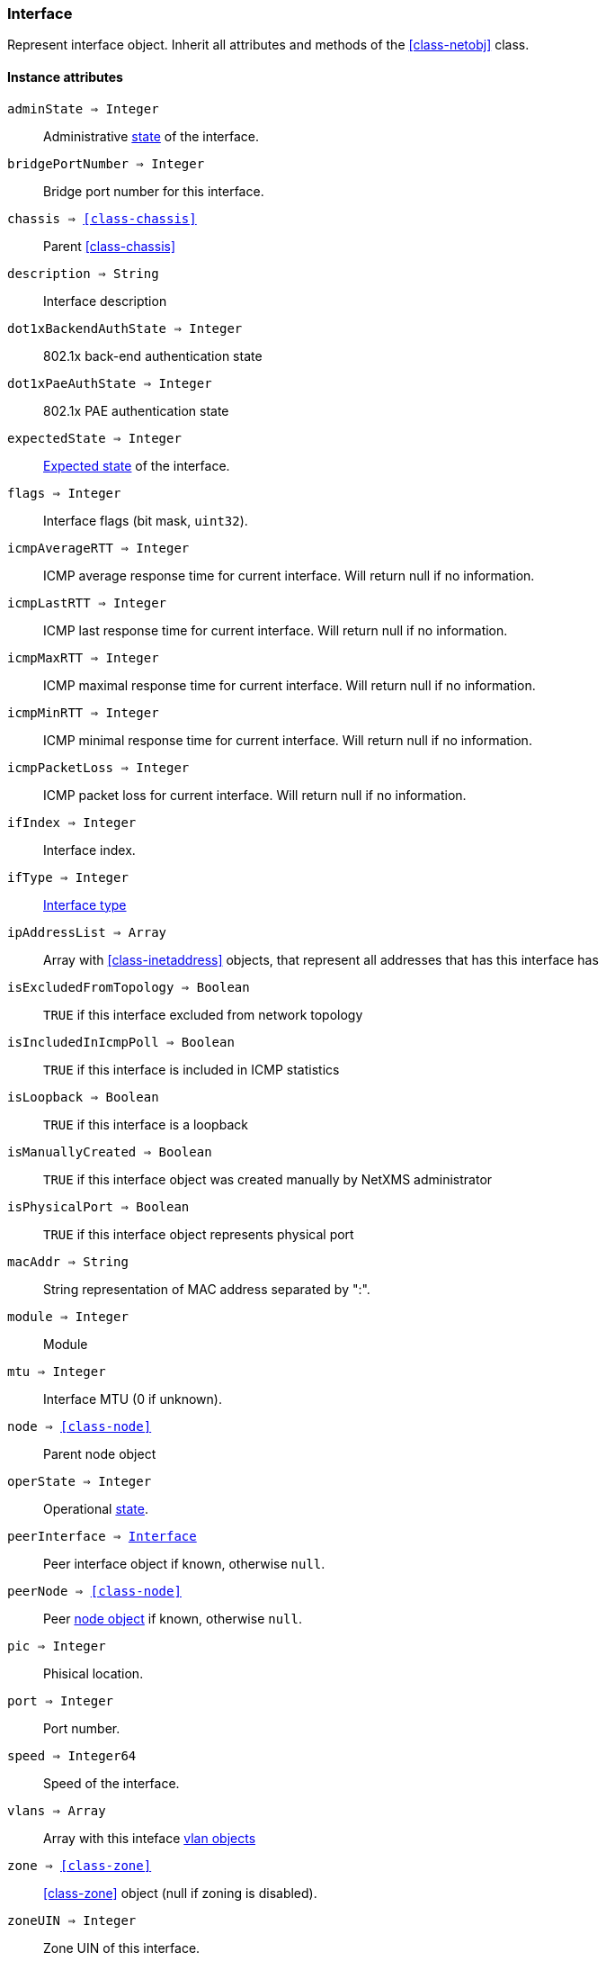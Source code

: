 [.nxsl-class]
[[class-interface]]
=== Interface

Represent interface object. Inherit all attributes and methods of the <<class-netobj>> class.

==== Instance attributes

`adminState => Integer`::
Administrative <<enum-interface-state,state>> of the interface.

`bridgePortNumber => Integer`::
Bridge port number for this interface.

`chassis => <<class-chassis>>`::
Parent <<class-chassis>>

`description => String`::
Interface description

`dot1xBackendAuthState => Integer`::
802.1x back-end authentication state

`dot1xPaeAuthState => Integer`::
802.1x PAE authentication state

`expectedState => Integer`::
<<enum-interface-expected-state,Expected state>> of the interface.

`flags => Integer`::
Interface flags (bit mask, `uint32`).

`icmpAverageRTT => Integer`::
ICMP average response time for current interface. Will return null if no information.

`icmpLastRTT => Integer`::
ICMP last response time for current interface. Will return null if no information.

`icmpMaxRTT => Integer`::
ICMP maximal response time for current interface. Will return null if no information.

`icmpMinRTT => Integer`::
ICMP minimal response time for current interface. Will return null if no information.

`icmpPacketLoss => Integer`::
ICMP packet loss for current interface. Will return null if no information.

`ifIndex => Integer`::
Interface index.

`ifType => Integer`::
<<enum-interface-types,Interface type>>

`ipAddressList => Array`::
Array with <<class-inetaddress>> objects, that represent all addresses that has this interface has

`isExcludedFromTopology => Boolean`::
`TRUE` if this interface excluded from network topology

`isIncludedInIcmpPoll => Boolean`::
`TRUE` if this interface is included in ICMP statistics

`isLoopback => Boolean`::
`TRUE` if this interface is a loopback

`isManuallyCreated => Boolean`::
`TRUE` if this interface object was created manually by NetXMS administrator

`isPhysicalPort => Boolean`::
`TRUE` if this interface object represents physical port

`macAddr => String`::
String representation of MAC address separated by ":".

`module => Integer`::
Module

`mtu => Integer`::
Interface MTU (0 if unknown).

`node => <<class-node>>`::
Parent node object

`operState => Integer`::
Operational <<enum-interface-state,state>>.

`peerInterface => <<class-interface>>`::
Peer interface object if known, otherwise `null`.

`peerNode => <<class-node>>`::
Peer <<class-node,node object>> if known, otherwise `null`.

`pic => Integer`::
Phisical location.

`port => Integer`::
Port number.

`speed => Integer64`::
Speed of the interface.

`vlans => Array`::
Array with this inteface <<class-vlan, vlan objects>>

`zone => <<class-zone>>`::
<<class-zone>> object (null if zoning is disabled).

`zoneUIN => Integer`::
Zone UIN of this interface.

==== Instance methods

`enableAgentStatusPolling(enabled) => void`::

Enable\disable agent status polling for this interface

.Parameters
[cols="1,1,3a" grid="none", frame="none"]
|===
|enabled|Boolean|`TRUE` if interface should be status polled by NetXMS agent
|===

`enableICMPStatusPolling(enabled) => void`::

Enable\disable ICMP status polling for this interface

.Parameters
[cols="1,1,3a" grid="none", frame="none"]
|===
|enabled|Boolean|`TRUE` if interface should be status polled by ICMP
|===

`enableSNMPStatusPolling(enabled) => void`::

Enable\disable SNMP status polling for this interface

.Parameters
[cols="1,1,3a" grid="none", frame="none"]
|===
|enabled|Boolean|`TRUE` if interface should be status polled by SNMP
|===


`setExcludeFromTopology(excluded) => void`::

Change `isExcludedFromTopology` flag.

.Parameters
[cols="1,1,3a" grid="none", frame="none"]
|===
|excluded|Boolean|`TRUE` if interface should be excluded.
|===

`setExpectedState(newState) => void`::

Set expected state to `newState`.

.Parameters
[cols="1,1,3a" grid="none", frame="none"]
|===
|newState|Number|New state as defined by <<enum-interface-expected-state>>.
|===

`setIncludeInIcmpPoll(enabled) => void`::

Enabele/Disable ICMP statistics collection for current interface.

.Parameters
[cols="1,1,3a" grid="none", frame="none"]
|===
|enabled|Boolean|If this interface should be included in ICMP statistics.
|===


==== Constants

[[enum-interface-state]]
.Interface states
|===
| Code | Description

| 0    | Unknown
| 1    | Up
| 2    | Down
| 3    | Testing
|===

[[enum-interface-expected-state]]
.Interface expected states
|===
| Code | Description

| 0    | Up
| 1    | Down
| 2    | Ignore
|===

[[enum-interface-types]]
.Interface types
|===
| Code | Type

| 1 |IFTYPE_OTHER
| 2 |IFTYPE_REGULAR1822
| 3 |IFTYPE_HDH1822
| 4 |IFTYPE_DDN_X25
| 5 |IFTYPE_RFC877_X25
| 6 |IFTYPE_ETHERNET_CSMACD
| 7 |IFTYPE_ISO88023_CSMACD
| 8 |IFTYPE_ISO88024_TOKENBUS
| 9 |IFTYPE_ISO88025_TOKENRING
| 10 |IFTYPE_ISO88026_MAN
| 11 |IFTYPE_STARLAN
| 12 |IFTYPE_PROTEON_10MBIT
| 13 |IFTYPE_PROTEON_80MBIT
| 14 |IFTYPE_HYPERCHANNEL
| 15 |IFTYPE_FDDI
| 16 |IFTYPE_LAPB
| 17 |IFTYPE_SDLC
| 18 |IFTYPE_DS1
| 19 |IFTYPE_E1
| 20 |IFTYPE_BASIC_ISDN
| 21 |IFTYPE_PRIMARY_ISDN
| 22 |IFTYPE_PROP_PTP_SERIAL
| 23 |IFTYPE_PPP
| 24 |IFTYPE_SOFTWARE_LOOPBACK
| 25 |IFTYPE_EON
| 26 |IFTYPE_ETHERNET_3MBIT
| 27 |IFTYPE_NSIP
| 28 |IFTYPE_SLIP
| 29 |IFTYPE_ULTRA
| 30 |IFTYPE_DS3
| 31 |IFTYPE_SMDS
| 32 |IFTYPE_FRAME_RELAY
| 33 |IFTYPE_RS232
| 34 |IFTYPE_PARA
| 35 |IFTYPE_ARCNET
| 36 |IFTYPE_ARCNET_PLUS
| 37 |IFTYPE_ATM
| 38 |IFTYPE_MIOX25
| 39 |IFTYPE_SONET
| 40 |IFTYPE_X25PLE
| 41 |IFTYPE_ISO88022LLC
| 42 |IFTYPE_LOCALTALK
| 43 |IFTYPE_SMDS_DXI
| 44 |IFTYPE_FRAME_RELAY_SERVICE
| 45 |IFTYPE_V35
| 46 |IFTYPE_HSSI
| 47 |IFTYPE_HIPPI
| 48 |IFTYPE_MODEM
| 49 |IFTYPE_AAL5
| 50 |IFTYPE_SONET_PATH
| 51 |IFTYPE_SONET_VT
| 52 |IFTYPE_SMDS_ICIP
| 53 |IFTYPE_PROP_VIRTUAL
| 54 |IFTYPE_PROP_MULTIPLEXOR
| 55 |IFTYPE_IEEE80212
| 56 |IFTYPE_FIBRECHANNEL
| 57 |IFTYPE_HIPPIINTERFACE
| 58 |IFTYPE_FRAME_RELAY_INTERCONNECT
| 59 |IFTYPE_AFLANE8023
| 60 |IFTYPE_AFLANE8025
| 61 |IFTYPE_CCTEMUL
| 62 |IFTYPE_FAST_ETHERNET
| 63 |IFTYPE_ISDN
| 64 |IFTYPE_V11
| 65 |IFTYPE_V36
| 66 |IFTYPE_G703_AT64K
| 67 |IFTYPE_G703_AT2MB
| 68 |IFTYPE_QLLC
| 69 |IFTYPE_FASTETHERFX
| 70 |IFTYPE_CHANNEL
| 71 |IFTYPE_IEEE80211
| 72 |IFTYPE_IBM370_PARCHAN
| 73 |IFTYPE_ESCON
| 74 |IFTYPE_DLSW
| 75 |IFTYPE_ISDNS
| 76 |IFTYPE_ISDNU
| 77 |IFTYPE_LAPD
| 78 |IFTYPE_IPSWITCH
| 79 |IFTYPE_RSRB
| 80 |IFTYPE_ATMLOGICAL
| 81 |IFTYPE_DS0
| 82 |IFTYPE_DS0_BUNDLE
| 83 |IFTYPE_BSC
| 84 |IFTYPE_ASYNC
| 85 |IFTYPE_CNR
| 86 |IFTYPE_ISO88025DTR
| 87 |IFTYPE_EPLRS
| 88 |IFTYPE_ARAP
| 89 |IFTYPE_PROPCNLS
| 90 |IFTYPE_HOSTPAD
| 91 |IFTYPE_TERMPAD
| 92 |IFTYPE_FRAME_RELAY_MPI
| 93 |IFTYPE_X213
| 94 |IFTYPE_ADSL
| 95 |IFTYPE_RADSL
| 96 |IFTYPE_SDSL
| 97 |IFTYPE_VDSL
| 98 |IFTYPE_ISO88025CRFPINT
| 99 |IFTYPE_MYRINET
| 100 |IFTYPE_VOICEEM
| 101 |IFTYPE_VOICEFXO
| 102 |IFTYPE_VOICEFXS
| 103 |IFTYPE_VOICEENCAP
| 104 |IFTYPE_VOICEOVERIP
| 105 |IFTYPE_ATMDXI
| 106 |IFTYPE_ATMFUNI
| 107 |IFTYPE_ATMIMA
| 108 |IFTYPE_PPPMULTILINKBUNDLE
| 109 |IFTYPE_IPOVERCDLC
| 110 |IFTYPE_IPOVERCLAW
| 111 |IFTYPE_STACKTOSTACK
| 112 |IFTYPE_VIRTUAL_IP_ADDRESS
| 113 |IFTYPE_MPC
| 114 |IFTYPE_IPOVERATM
| 115 |IFTYPE_ISO88025FIBER
| 116 |IFTYPE_TDLC
| 117 |IFTYPE_GIGABIT_ETHERNET
| 118 |IFTYPE_HDLC
| 119 |IFTYPE_LAPF
| 120 |IFTYPE_V37
| 121 |IFTYPE_X25MLP
| 122 |IFTYPE_X25_HUNT_GROUP
| 123 |IFTYPE_TRANSPHDLC
| 124 |IFTYPE_INTERLEAVE
| 125 |IFTYPE_FAST
| 126 |IFTYPE_IP
| 127 |IFTYPE_DOCSCABLE_MACLAYER
| 128 |IFTYPE_DOCSCABLE_DOWNSTREAM
| 129 |IFTYPE_DOCSCABLE_UPSTREAM
| 130 |IFTYPE_A12MPPSWITCH
| 131 |IFTYPE_TUNNEL
| 132 |IFTYPE_COFFEE
| 133 |IFTYPE_CES
| 134 |IFTYPE_ATM_SUBINTERFACE
| 135 |IFTYPE_L2VLAN
| 136 |IFTYPE_L3IPVLAN
| 137 |IFTYPE_L3IPXVLAN
| 138 |IFTYPE_DIGITAL_POWERLINE
| 139 |IFTYPE_MEDIAMAIL_OVER_IP
| 140 |IFTYPE_DTM
| 141 |IFTYPE_DCN
| 142 |IFTYPE_IPFORWARD
| 143 |IFTYPE_MSDSL
| 144 |IFTYPE_IEEE1394
| 145 |IFTYPE_GSN
| 146 |IFTYPE_DVBRCC_MACLAYER
| 147 |IFTYPE_DVBRCC_DOWNSTREAM
| 148 |IFTYPE_DVBRCC_UPSTREAM
| 149 |IFTYPE_ATM_VIRTUAL
| 150 |IFTYPE_MPLS_TUNNEL
| 151 |IFTYPE_SRP
| 152 |IFTYPE_VOICE_OVER_ATM
| 153 |IFTYPE_VOICE_OVER_FRAME_RELAY
| 154 |IFTYPE_IDSL
| 155 |IFTYPE_COMPOSITE_LINK
| 156 |IFTYPE_SS7_SIGLINK
| 157 |IFTYPE_PROPWIRELESSP2P
| 158 |IFTYPE_FRFORWARD
| 159 |IFTYPE_RFC1483
| 160 |IFTYPE_USB
| 161 |IFTYPE_IEEE8023ADLAG
| 162 |IFTYPE_BGP_POLICY_ACCOUNTING
| 163 |IFTYPE_FRF16MFR_BUNDLE
| 164 |IFTYPE_H323_GATEKEEPER
| 165 |IFTYPE_H323_PROXY
| 166 |IFTYPE_MPLS
| 167 |IFTYPE_MFSIGLINK
| 168 |IFTYPE_HDSL2
| 169 |IFTYPE_SHDSL
| 170 |IFTYPE_DS1FDL
| 171 |IFTYPE_POS
| 172 |IFTYPE_DVBASI_IN
| 173 |IFTYPE_DVBASI_OUT
| 174 |IFTYPE_PLC
| 175 |IFTYPE_NFAS
| 176 |IFTYPE_TR008
| 177 |IFTYPE_GR303RDT
| 178 |IFTYPE_GR303IDT
| 179 |IFTYPE_ISUP
| 180 |IFTYPE_PROPDOCSWIRELESSMACLAYER
| 181 |IFTYPE_PROPDOCSWIRELESSDOWNSTREAM
| 182 |IFTYPE_PROPDOCSWIRELESSUPSTREAM
| 183 |IFTYPE_HIPERLAN2
| 184 |IFTYPE_PROPBWAP2MP
| 185 |IFTYPE_SONET_OVERHEAD_CHANNEL
| 186 |IFTYPE_DW_OVERHEAD_CHANNEL
| 187 |IFTYPE_AAL2
| 188 |IFTYPE_RADIOMAC
| 189 |IFTYPE_ATMRADIO
| 190 |IFTYPE_IMT
| 191 |IFTYPE_MVL
| 192 |IFTYPE_REACHDSL
| 193 |IFTYPE_FRDLCIENDPT
| 194 |IFTYPE_ATMVCIENDPT
| 195 |IFTYPE_OPTICAL_CHANNEL
| 196 |IFTYPE_OPTICAL_TRANSPORT
| 197 |IFTYPE_PROPATM
| 198 |IFTYPE_VOICE_OVER_CABLE
| 199 |IFTYPE_INFINIBAND
| 200 |IFTYPE_TELINK
| 201 |IFTYPE_Q2931
| 202 |IFTYPE_VIRTUALTG
| 203 |IFTYPE_SIPTG
| 204 |IFTYPE_SIPSIG
| 205 |IFTYPE_DOCSCABLEUPSTREAMCHANNEL
| 206 |IFTYPE_ECONET
| 207 |IFTYPE_PON155
| 208 |IFTYPE_PON622
| 209 |IFTYPE_BRIDGE
| 210 |IFTYPE_LINEGROUP
| 211 |IFTYPE_VOICEEMFGD
| 212 |IFTYPE_VOICEFGDEANA
| 213 |IFTYPE_VOICEDID
| 214 |IFTYPE_MPEG_TRANSPORT
| 215 |IFTYPE_SIXTOFOUR
| 216 |IFTYPE_GTP
| 217 |IFTYPE_PDNETHERLOOP1
| 218 |IFTYPE_PDNETHERLOOP2
| 219 |IFTYPE_OPTICAL_CHANNEL_GROUP
| 220 |IFTYPE_HOMEPNA
| 221 |IFTYPE_GFP
| 222 |IFTYPE_CISCO_ISL_VLAN
| 223 |IFTYPE_ACTELIS_METALOOP
| 224 |IFTYPE_FCIPLINK
| 225 |IFTYPE_RPR
| 226 |IFTYPE_QAM
| 227 |IFTYPE_LMP
| 228 |IFTYPE_CBLVECTASTAR
| 229 |IFTYPE_DOCSCABLEMCMTSDOWNSTREAM
| 230 |IFTYPE_ADSL2
| 231 |IFTYPE_MACSECCONTROLLEDIF
| 232 |IFTYPE_MACSECUNCONTROLLEDIF
| 233 |IFTYPE_AVICIOPTICALETHER
| 234 |IFTYPE_ATM_BOND
| 235 |IFTYPE_VOICEFGDOS
| 236 |IFTYPE_MOCA_VERSION1
| 237 |IFTYPE_IEEE80216WMAN
| 238 |IFTYPE_ADSL2PLUS
| 239 |IFTYPE_DVBRCSMACLAYER
| 240 |IFTYPE_DVBTDM
| 241 |IFTYPE_DVBRCSTDMA
| 242 |IFTYPE_X86LAPS
| 243 |IFTYPE_WWANPP
| 244 |IFTYPE_WWANPP2
| 245 |IFTYPE_VOICEEBS
| 246 |IFTYPE_IFPWTYPE
| 247 |IFTYPE_ILAN
| 248 |IFTYPE_PIP
| 249 |IFTYPE_ALUELP
| 250 |IFTYPE_GPON
| 251 |IFTYPE_VDSL2
| 252 |IFTYPE_CAPWAP_DOT11_PROFILE
| 253 |IFTYPE_CAPWAP_DOT11_BSS
| 254 |IFTYPE_CAPWAP_WTP_VIRTUAL_RADIO
| 255 |IFTYPE_BITS
| 256 |IFTYPE_DOCSCABLEUPSTREAMRFPORT
| 257 |IFTYPE_CABLEDOWNSTREAMRFPORT
| 258 |IFTYPE_VMWARE_VIRTUAL_NIC
| 259 |IFTYPE_IEEE802154
| 260 |IFTYPE_OTNODU
| 261 |IFTYPE_OTNOTU
| 262 |IFTYPE_IFVFITYPE
| 263 |IFTYPE_G9981
| 264 |IFTYPE_G9982
| 265 |IFTYPE_G9983
| 266 |IFTYPE_ALUEPON
| 267 |IFTYPE_ALUEPONONU
| 268 |IFTYPE_ALUEPONPHYSICALUNI
| 269 |IFTYPE_ALUEPONLOGICALLINK
| 270 |IFTYPE_ALUGPONONU
| 271 |IFTYPE_ALUGPONPHYSICALUNI
| 272 |IFTYPE_VMWARE_NIC_TEAM
|===
